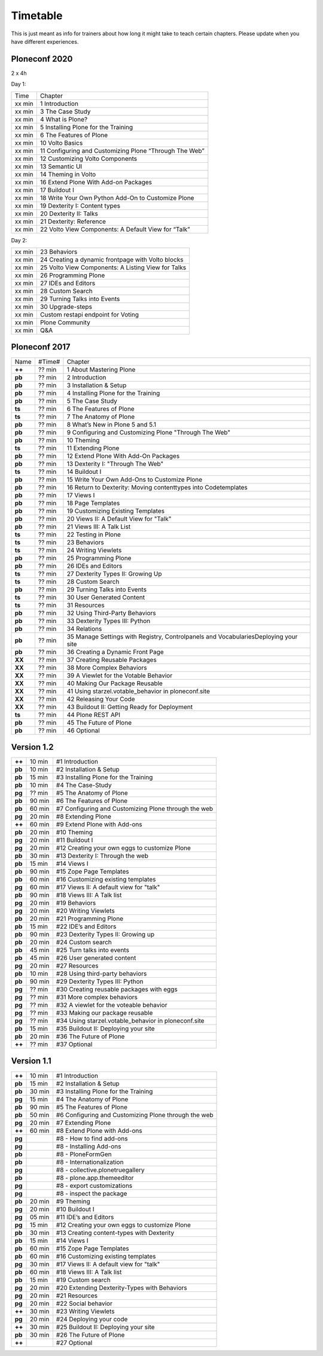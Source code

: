 Timetable
=========

This is just meant as info for trainers about how long it might take to teach certain chapters.
Please update when you have different experiences.

Ploneconf 2020
--------------

2 x 4h

Day 1:

======  =======================================================
Time    Chapter
xx min  1 Introduction
xx min  3 The Case Study
xx min  4 What is Plone?
xx min  5 Installing Plone for the Training
xx min  6 The Features of Plone
xx min  10 Volto Basics
xx min  11 Configuring and Customizing Plone “Through The Web”
xx min  12 Customizing Volto Components
xx min  13 Semantic UI
xx min  14 Theming in Volto
xx min  16 Extend Plone With Add-on Packages
xx min  17 Buildout I
xx min  18 Write Your Own Python Add-On to Customize Plone
xx min  19 Dexterity I: Content types
xx min  20 Dexterity II: Talks
xx min  21 Dexterity: Reference
xx min  22 Volto View Components: A Default View for “Talk”
======  =======================================================

Day 2:

======  =======================================================
xx min  23 Behaviors
xx min  24 Creating a dynamic frontpage with Volto blocks
xx min  25 Volto View Components: A Listing View for Talks
xx min  26 Programming Plone
xx min  27 IDEs and Editors
xx min  28 Custom Search
xx min  29 Turning Talks into Events
xx min  30 Upgrade-steps
xx min  Custom restapi endpoint for Voting
xx min  Plone Community
xx min  Q&A
======  =======================================================



Ploneconf 2017
--------------

======  ======  =======================================================
Name    #Time#  Chapter
**++**  ?? min  1 About Mastering Plone
**pb**  ?? min  2 Introduction
**pb**  ?? min  3 Installation & Setup
**pb**  ?? min  4 Installing Plone for the Training
**pb**  ?? min  5 The Case Study
**ts**  ?? min  6 The Features of Plone
**ts**  ?? min  7 The Anatomy of Plone
**pb**  ?? min  8 What’s New in Plone 5 and 5.1
**pb**  ?? min  9 Configuring and Customizing Plone "Through The Web"
**pb**  ?? min  10 Theming
**ts**  ?? min  11 Extending Plone
**pb**  ?? min  12 Extend Plone With Add-On Packages
**pb**  ?? min  13 Dexterity I: "Through The Web"
**ts**  ?? min  14 Buildout I
**pb**  ?? min  15 Write Your Own Add-Ons to Customize Plone
**pb**  ?? min  16 Return to Dexterity: Moving contenttypes into Codetemplates
**pb**  ?? min  17 Views I
**pb**  ?? min  18 Page Templates
**pb**  ?? min  19 Customizing Existing Templates
**pb**  ?? min  20 Views II: A Default View for "Talk"
**pb**  ?? min  21 Views III: A Talk List
**ts**  ?? min  22 Testing in Plone
**ts**  ?? min  23 Behaviors
**ts**  ?? min  24 Writing Viewlets
**pb**  ?? min  25 Programming Plone
**pb**  ?? min  26 IDEs and Editors
**ts**  ?? min  27 Dexterity Types II: Growing Up
**ts**  ?? min  28 Custom Search
**pb**  ?? min  29 Turning Talks into Events
**ts**  ?? min  30 User Generated Content
**ts**  ?? min  31 Resources
**pb**  ?? min  32 Using Third-Party Behaviors
**pb**  ?? min  33 Dexterity Types III: Python
**pb**  ?? min  34 Relations
**pb**  ?? min  35 Manage Settings with Registry, Controlpanels and VocabulariesDeploying your site
**pb**  ?? min  36 Creating a Dynamic Front Page
**XX**  ?? min  37 Creating Reusable Packages
**XX**  ?? min  38 More Complex Behaviors
**XX**  ?? min  39 A Viewlet for the Votable Behavior
**XX**  ?? min  40 Making Our Package Reusable
**XX**  ?? min  41 Using starzel.votable_behavior in ploneconf.site
**XX**  ?? min  42 Releasing Your Code
**XX**  ?? min  43 Buildout II: Getting Ready for Deployment
**ts**  ?? min  44 Plone REST API
**pb**  ?? min  45 The Future of Plone
**pb**  ?? min  46 Optional
======  ======  =======================================================


Version 1.2
-----------

======  ======  =======================================================
**++**  10 min  #1 Introduction
**pb**  10 min  #2 Installation & Setup
**pb**  15 min  #3 Installing Plone for the Training
**pb**  10 min  #4 The Case-Study
**pg**  ?? min  #5 The Anatomy of Plone
**pb**  90 min  #6 The Features of Plone
**pb**  60 min  #7 Configuring and Customizing Plone through the web
**pg**  20 min  #8 Extending Plone
**++**  60 min  #9 Extend Plone with Add-ons
**pb**  20 min  #10 Theming
**pg**  20 min  #11 Buildout I
**pg**  20 min  #12 Creating your own eggs to customize Plone
**pb**  30 min  #13 Dexterity I: Through the web
**pb**  15 min  #14 Views I
**pb**  90 min  #15 Zope Page Templates
**pb**  60 min  #16 Customizing existing templates
**pg**  60 min  #17 Views II: A default view for "talk"
**pb**  90 min  #18 Views III: A Talk list
**pg**  20 min  #19 Behaviors
**pg**  20 min  #20 Writing Viewlets
**pb**  20 min  #21 Programming Plone
**pb**  15 min  #22 IDE’s and Editors
**pb**  90 min  #23 Dexterity Types II: Growing up
**pb**  20 min  #24 Custom search
**pb**  45 min  #25 Turn talks into events
**pb**  45 min  #26 User generated content
**pg**  20 min  #27 Resources
**pb**  10 min  #28 Using third-party behaviors
**pb**  90 min  #29 Dexterity Types III: Python
**pg**  ?? min  #30 Creating reusable packages with eggs
**pg**  ?? min  #31 More complex behaviors
**pg**  ?? min  #32 A viewlet for the voteable behavior
**pg**  ?? min  #33 Making our package reusable
**pg**  ?? min  #34 Using starzel.votable_behavior in ploneconf.site
**pb**  15 min  #35 Buildout II: Deploying your site
**pb**  20 min  #36 The Future of Plone
**++**  ?? min  #37 Optional
======  ======  =======================================================


Version 1.1
-----------

======  ======  =====================================================
**++**  10 min  #1 Introduction
**pb**  15 min  #2 Installation & Setup
**pb**  30 min  #3 Installing Plone for the Training
**pg**  15 min  #4 The Anatomy of Plone
**pb**  90 min  #5 The Features of Plone
**pb**  50 min  #6 Configuring and Customizing Plone through the web
**pg**  20 min  #7 Extending Plone
**++**  60 min  #8 Extend Plone with Add-ons
**pg**          #8 - How to find add-ons
**pg**          #8 - Installing Add-ons
**pb**          #8 - PloneFormGen
**pb**          #8 - Internationalization
**pg**          #8 - collective.plonetruegallery
**pb**          #8 - plone.app.themeeditor
**pg**          #8 - export customizations
**pg**          #8 - inspect the package
**pb**  20 min  #9  Theming
**pg**  20 min  #10 Buildout I
**pg**  05 min  #11 IDE’s and Editors
**pg**  15 min  #12 Creating your own eggs to customize Plone
**pb**  30 min  #13 Creating content-types with Dexterity
**pb**  15 min  #14 Views I
**pb**  60 min  #15 Zope Page Templates
**pb**  60 min  #16 Customizing existing templates
**pg**  30 min  #17 Views II: A default view for "talk"
**pb**  60 min  #18 Views III: A Talk list
**pb**  15 min  #19 Custom search
**pg**  20 min  #20 Extending Dexterity-Types with Behaviors
**pg**  20 min  #21 Resources
**pg**  20 min  #22 Social behavior
**++**  30 min  #23 Writing Viewlets
**pg**  20 min  #24 Deploying your code
**++**  30 min  #25 Buildout II: Deploying your site
**pb**  30 min  #26 The Future of Plone
**++**          #27 Optional
======  ======  =====================================================
